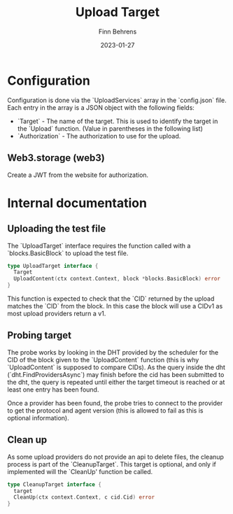 #+title: Upload Target
#+author: Finn Behrens
#+date: 2023-01-27

* Configuration
Configuration is done via the `UploadServices` array in the `config.json` file. Each entry in the array is a JSON object with the following fields:
- `Target` - The name of the target. This is used to identify the target in the `Upload` function. (Value in parentheses in the following list)
- `Authorization` - The authorization to use for the upload.

** Web3.storage (web3)
Create a JWT from the website for authorization.

* Internal documentation
** Uploading the test file
The `UploadTarget` interface requires the function called with a `blocks.BasicBlock` to upload the test file.
#+begin_src go
type UploadTarget interface {
  Target
  UploadContent(ctx context.Context, block *blocks.BasicBlock) error
}
#+end_src

This function is expected to check that the `CID` returned by the upload matches the `CID` from the block. In this case the block will use a CIDv1 as most upload providers return a v1.

** Probing target
The probe works by looking in the DHT provided by the scheduler for the CID of the block given to the `UploadContent` function (this is why `UploadContent` is supposed to compare CIDs).
As the query inside the dht (`dht.FindProvidersAsync`) may finish before the cid has been submitted to the dht, the query is repeated until either the target timeout is reached or at least one entry has been found.

Once a provider has been found, the probe tries to connect to the provider to get the protocol and agent version (this is allowed to fail as this is optional information).

** Clean up
As some upload providers do not provide an api to delete files, the cleanup process is part of the `CleanupTarget`. This target is optional, and only if implemented will the `CleanUp' function be called.
#+begin_src go
type CleanupTarget interface {
  target
  CleanUp(ctx context.Context, c cid.Cid) error
}
#+end_src
